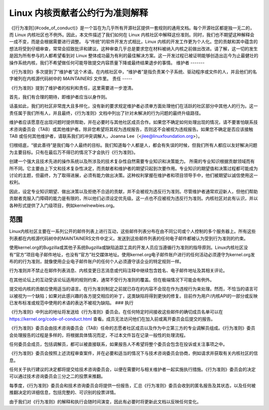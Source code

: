Linux 内核贡献者公约行为准则解释
================================================

《[行为准则](#code_of_conduct)》是一个旨在为几乎所有开源社区提供一套规则的通用文档。每个开源社区都是独一无二的，而 Linux 内核社区也不例外。因此，本文件描述了我们如何在 Linux 内核社区中解释这份准则。同时，我们也不期望这种解释会一成不变，而是会根据需要进行调整。
与“传统”的软件开发方式相比，Linux 内核的开发工作更为个人化。您的贡献和其中蕴含的想法将受到仔细审查，常常会招致批评和建议。这种审查几乎总是要求您在材料被纳入内核之前做出改进。请了解，这一切的发生是因为所有参与的人都希望看到对 Linux 整体成功最为有利的最佳解决方案。这一开发过程已被证明能够创造出迄今为止最健壮的操作系统内核，我们不希望做任何可能导致提交内容质量下降或最终结果退步的事情。
维护者
-------

《行为准则》多次提到了“维护者”这个术语。在内核社区中，“维护者”是指负责某个子系统、驱动程序或文件的人，并且他们的名字被列在内核源代码树中的 `MAINTAINERS` 文件里。
责任
-----

《行为准则》提到了维护者的权利和责任，这里需要进一步澄清。

首先，我们有合理的期待，即维护者应当以身作则。

话虽如此，我们的社区非常庞大且多样化，没有新的要求规定维护者必须单方面处理他们在活跃的社区部分中其他人的行为。这一责任属于我们所有人，并且最终，《行为准则》文档中列出了针对未解决的行为问题的最终升级路径。

维护者应该愿意在出现问题时提供帮助，并在必要时与其他社区成员合作。如果您不确定如何处理出现的情况，请不要害怕联系技术咨询委员会（TAB）或其他维护者。除非您希望将其视为违规报告，否则这不会被视为违规报告。如果您不确定是否应该接触 TAB 或任何其他维护者，请联系我们的冲突调解人，Joanna Lee（<jlee@linuxfoundation.org>）。

归根结底，“彼此善待”是我们每个人最终的目标。我们知道每个人都是人，都会有失误的时候，但我们所有人都应以友好解决问题为主要目标。只有在最后万不得已的情况下才会执行《行为准则》。

创建一个强大且技术先进的操作系统以及所涉及的技术复杂性自然需要专业知识和决策能力。
所需的专业知识根据贡献领域而有所不同。它主要由上下文和技术复杂性决定，而贡献者和维护者的期望只起到次要作用。专业知识的期望值和决策过程都可能成为讨论的主题，但最终，为了取得进展，必须有能力做出决策。这种权利掌握在维护者和项目领导手中，他们被期望以诚信使用这一权利。

因此，设定专业知识期望、做出决策以及拒绝不合适的贡献，并不会被视为违反行为准则。尽管维护者通常欢迎新人，但他们帮助贡献者克服入门障碍的能力是有限的，所以他们必须设定优先级。这一点也不应被视为违反行为准则。内核社区对此有认识，并以各种形式提供了入门级项目，例如kernelnewbies.org。

范围
----

Linux内核社区主要在一系列公开的邮件列表上进行互动，这些邮件列表分布在由不同公司或个人控制的多个服务器上。所有这些列表都在内核源代码树中的MAINTAINERS文件中定义。发送到这些邮件列表的任何电子邮件都被认为受到行为准则的约束。

使用kernel.org的Bugzilla或其他子系统Bugzilla或缺陷追踪工具的开发人员应当遵循行为准则的指导原则。Linux内核社区没有“官方”项目电子邮件地址，也没有“官方”社交媒体地址。使用kernel.org电子邮件账户进行的任何活动必须遵守为kernel.org发布的的行为准则，就像使用企业电子邮件账户的任何个人必须遵守该企业的特定规则一样。

行为准则并不禁止在邮件列表消息、内核变更日志消息或代码注释中继续包含姓名、电子邮件地址及其相关评论。

在其他论坛上的互动受该论坛适用的规则约束，通常不受行为准则的覆盖。但在极端情况下可能会有例外。

提交给内核的贡献应使用适当的语言。在行为准则制定之前就已存在的内容不会现在作为违规行为来处理。然而，不恰当的语言可以被视为一个缺陷；如果对此感兴趣的各方提交相应的补丁，这类缺陷将得到更快的修复。目前作为用户/内核API的一部分或反映已发布标准或规范中使用的术语的表达不被视为缺陷。
### 执行

《行为准则》中列出的地址将发送给《行为准则》委员会。在任何特定时间接收这些邮件的确切成员名单可以在 https://kernel.org/code-of-conduct.html 查看。成员无法访问他们在加入前或离开委员会后提交的报告。

《行为准则》委员会由技术咨询委员会（TAB）任命的志愿者社区成员以及作为中立第三方的专业调解员组成。《行为准则》委员会处理报告的过程是多样的，将根据具体情况而定，不过本文件旨在记录一般性的处理流程。

任何委员会成员，包括调解员，都可以被直接联系，如果报告人不希望将整个委员会包含在投诉或关注事项之中。

《行为准则》委员会按照上述流程审查案件，并在必要和适当的情况下与技术咨询委员会协商，例如请求并获取有关内核社区的信息。

任何关于执行建议的决定都将提交给技术咨询委员会，以便在需要时与相关维护者一起实施执行措施。《行为准则》委员会的决定可以通过技术咨询委员会三分之二的投票来推翻。

每季度，《行为准则》委员会和技术咨询委员会将提供一份报告，汇总《行为准则》委员会收到的匿名报告及其状态，以及任何被推翻决定的详细信息，包括完整的、可识别的投票详情。

由于我们对《行为准则》的解释和执行会随时间演变，因此有必要时将更新此文档以反映任何变化。
